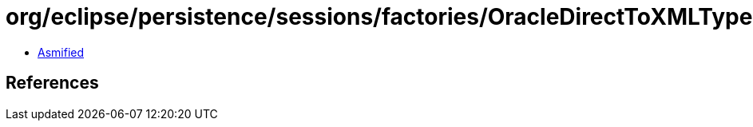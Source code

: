 = org/eclipse/persistence/sessions/factories/OracleDirectToXMLTypeMappingHelper.class

 - link:OracleDirectToXMLTypeMappingHelper-asmified.java[Asmified]

== References


